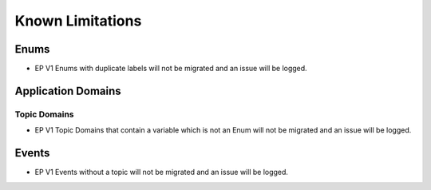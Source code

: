 .. _ep-migrate-details-content-non-migrate:

Known Limitations 
=================

.. seealso::

  :ref:`ep-migrate-details-content-transformations`.

Enums
------

* EP V1 Enums with duplicate labels will not be migrated and an issue will be logged.

Application Domains
-------------------

Topic Domains
+++++++++++++

* EP V1 Topic Domains that contain a variable which is not an Enum will not be migrated and an issue will be logged.
  
Events
------

* EP V1 Events without a topic will not be migrated and an issue will be logged.

  